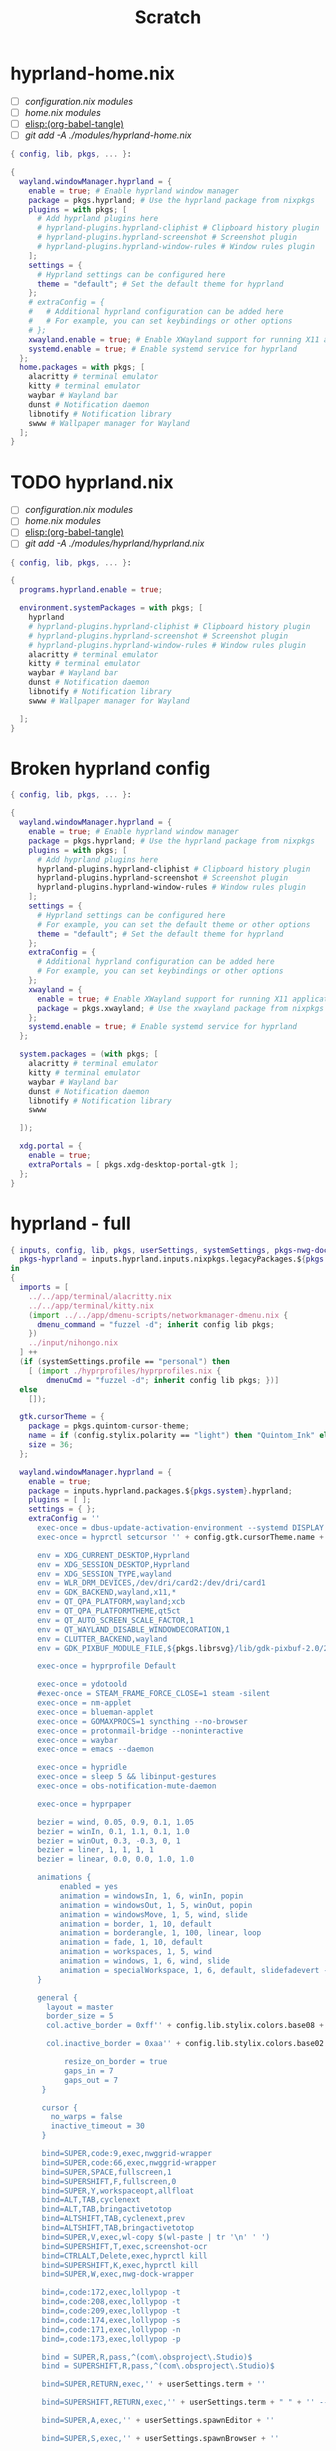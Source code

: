 #+title: Scratch

* hyprland-home.nix

- [ ] [[*configuration.nix modules][configuration.nix modules]]
- [ ] [[*home.nix modules][home.nix modules]]
- [ ] [[elisp:(org-babel-tangle)]]
- [ ] [[git add -A ./modules/hyprland-home.nix]]
#+begin_src nix :tangle ./modules/hyprland/hyprland-home.nix
{ config, lib, pkgs, ... }:

{
  wayland.windowManager.hyprland = {
    enable = true; # Enable hyprland window manager
    package = pkgs.hyprland; # Use the hyprland package from nixpkgs
    plugins = with pkgs; [
      # Add hyprland plugins here
      # hyprland-plugins.hyprland-cliphist # Clipboard history plugin
      # hyprland-plugins.hyprland-screenshot # Screenshot plugin
      # hyprland-plugins.hyprland-window-rules # Window rules plugin
    ];
    settings = {
      # Hyprland settings can be configured here
      theme = "default"; # Set the default theme for hyprland
    };
    # extraConfig = {
    #   # Additional hyprland configuration can be added here
    #   # For example, you can set keybindings or other options
    # };
    xwayland.enable = true; # Enable XWayland support for running X11 applications
    systemd.enable = true; # Enable systemd service for hyprland
  };
  home.packages = with pkgs; [
    alacritty # terminal emulator
    kitty # terminal emulator
    waybar # Wayland bar
    dunst # Notification daemon
    libnotify # Notification library
    swww # Wallpaper manager for Wayland
  ];
}
#+end_src



* TODO hyprland.nix
- [ ] [[*configuration.nix modules][configuration.nix modules]]
- [ ] [[*home.nix modules][home.nix modules]]
- [ ] [[elisp:(org-babel-tangle)]]
- [ ] [[git add -A ./modules/hyprland/hyprland.nix]]

#+begin_src nix :tangle ./modules/hyprland/hyprland.nix
{ config, lib, pkgs, ... }:

{
  programs.hyprland.enable = true;

  environment.systemPackages = with pkgs; [
    hyprland
    # hyprland-plugins.hyprland-cliphist # Clipboard history plugin
    # hyprland-plugins.hyprland-screenshot # Screenshot plugin
    # hyprland-plugins.hyprland-window-rules # Window rules plugin
    alacritty # terminal emulator
    kitty # terminal emulator
    waybar # Wayland bar
    dunst # Notification daemon
    libnotify # Notification library
    swww # Wallpaper manager for Wayland

  ];
}

#+end_src
* Broken hyprland config
#+begin_src nix
{ config, lib, pkgs, ... }:

{
  wayland.windowManager.hyprland = {
    enable = true; # Enable hyprland window manager
    package = pkgs.hyprland; # Use the hyprland package from nixpkgs
    plugins = with pkgs; [
      # Add hyprland plugins here
      hyprland-plugins.hyprland-cliphist # Clipboard history plugin
      hyprland-plugins.hyprland-screenshot # Screenshot plugin
      hyprland-plugins.hyprland-window-rules # Window rules plugin
    ];
    settings = {
      # Hyprland settings can be configured here
      # For example, you can set the default theme or other options
      theme = "default"; # Set the default theme for hyprland
    };
    extraConfig = {
      # Additional hyprland configuration can be added here
      # For example, you can set keybindings or other options
    };
    xwayland = {
      enable = true; # Enable XWayland support for running X11 applications
      package = pkgs.xwayland; # Use the xwayland package from nixpkgs
    };
    systemd.enable = true; # Enable systemd service for hyprland
  };

  system.packages = (with pkgs; [
    alacritty # terminal emulator
    kitty # terminal emulator
    waybar # Wayland bar
    dunst # Notification daemon
    libnotify # Notification library
    swww

  ]);

  xdg.portal = {
    enable = true;
    extraPortals = [ pkgs.xdg-desktop-portal-gtk ];
  };
}
#+end_src

* hyprland - full
# #+begin_src nix :tangle ./modules/wm/hyprland.nix
#+begin_src nix
{ inputs, config, lib, pkgs, userSettings, systemSettings, pkgs-nwg-dock-hyprland, ... }: let
  pkgs-hyprland = inputs.hyprland.inputs.nixpkgs.legacyPackages.${pkgs.stdenv.hostPlatform.system};
in
{
  imports = [
    ../../app/terminal/alacritty.nix
    ../../app/terminal/kitty.nix
    (import ../../app/dmenu-scripts/networkmanager-dmenu.nix {
      dmenu_command = "fuzzel -d"; inherit config lib pkgs;
    })
    ../input/nihongo.nix
  ] ++
  (if (systemSettings.profile == "personal") then
    [ (import ./hyprprofiles/hyprprofiles.nix {
        dmenuCmd = "fuzzel -d"; inherit config lib pkgs; })]
  else
    []);

  gtk.cursorTheme = {
    package = pkgs.quintom-cursor-theme;
    name = if (config.stylix.polarity == "light") then "Quintom_Ink" else "Quintom_Snow";
    size = 36;
  };

  wayland.windowManager.hyprland = {
    enable = true;
    package = inputs.hyprland.packages.${pkgs.system}.hyprland;
    plugins = [ ];
    settings = { };
    extraConfig = ''
      exec-once = dbus-update-activation-environment --systemd DISPLAY XAUTHORITY WAYLAND_DISPLAY XDG_SESSION_DESKTOP=Hyprland XDG_CURRENT_DESKTOP=Hyprland XDG_SESSION_TYPE=wayland
      exec-once = hyprctl setcursor '' + config.gtk.cursorTheme.name + " " + builtins.toString config.gtk.cursorTheme.size + ''

      env = XDG_CURRENT_DESKTOP,Hyprland
      env = XDG_SESSION_DESKTOP,Hyprland
      env = XDG_SESSION_TYPE,wayland
      env = WLR_DRM_DEVICES,/dev/dri/card2:/dev/dri/card1
      env = GDK_BACKEND,wayland,x11,*
      env = QT_QPA_PLATFORM,wayland;xcb
      env = QT_QPA_PLATFORMTHEME,qt5ct
      env = QT_AUTO_SCREEN_SCALE_FACTOR,1
      env = QT_WAYLAND_DISABLE_WINDOWDECORATION,1
      env = CLUTTER_BACKEND,wayland
      env = GDK_PIXBUF_MODULE_FILE,${pkgs.librsvg}/lib/gdk-pixbuf-2.0/2.10.0/loaders.cache

      exec-once = hyprprofile Default

      exec-once = ydotoold
      #exec-once = STEAM_FRAME_FORCE_CLOSE=1 steam -silent
      exec-once = nm-applet
      exec-once = blueman-applet
      exec-once = GOMAXPROCS=1 syncthing --no-browser
      exec-once = protonmail-bridge --noninteractive
      exec-once = waybar
      exec-once = emacs --daemon

      exec-once = hypridle
      exec-once = sleep 5 && libinput-gestures
      exec-once = obs-notification-mute-daemon

      exec-once = hyprpaper

      bezier = wind, 0.05, 0.9, 0.1, 1.05
      bezier = winIn, 0.1, 1.1, 0.1, 1.0
      bezier = winOut, 0.3, -0.3, 0, 1
      bezier = liner, 1, 1, 1, 1
      bezier = linear, 0.0, 0.0, 1.0, 1.0

      animations {
           enabled = yes
           animation = windowsIn, 1, 6, winIn, popin
           animation = windowsOut, 1, 5, winOut, popin
           animation = windowsMove, 1, 5, wind, slide
           animation = border, 1, 10, default
           animation = borderangle, 1, 100, linear, loop
           animation = fade, 1, 10, default
           animation = workspaces, 1, 5, wind
           animation = windows, 1, 6, wind, slide
           animation = specialWorkspace, 1, 6, default, slidefadevert -50%
      }

      general {
        layout = master
        border_size = 5
        col.active_border = 0xff'' + config.lib.stylix.colors.base08 + " " + ''0xff'' + config.lib.stylix.colors.base09 + " " + ''0xff'' + config.lib.stylix.colors.base0A + " " + ''0xff'' + config.lib.stylix.colors.base0B + " " + ''0xff'' + config.lib.stylix.colors.base0C + " " + ''0xff'' + config.lib.stylix.colors.base0D + " " + ''0xff'' + config.lib.stylix.colors.base0E + " " + ''0xff'' + config.lib.stylix.colors.base0F + " " + ''270deg

        col.inactive_border = 0xaa'' + config.lib.stylix.colors.base02 + ''

            resize_on_border = true
            gaps_in = 7
            gaps_out = 7
       }

       cursor {
         no_warps = false
         inactive_timeout = 30
       }

       bind=SUPER,code:9,exec,nwggrid-wrapper
       bind=SUPER,code:66,exec,nwggrid-wrapper
       bind=SUPER,SPACE,fullscreen,1
       bind=SUPERSHIFT,F,fullscreen,0
       bind=SUPER,Y,workspaceopt,allfloat
       bind=ALT,TAB,cyclenext
       bind=ALT,TAB,bringactivetotop
       bind=ALTSHIFT,TAB,cyclenext,prev
       bind=ALTSHIFT,TAB,bringactivetotop
       bind=SUPER,V,exec,wl-copy $(wl-paste | tr '\n' ' ')
       bind=SUPERSHIFT,T,exec,screenshot-ocr
       bind=CTRLALT,Delete,exec,hyprctl kill
       bind=SUPERSHIFT,K,exec,hyprctl kill
       bind=SUPER,W,exec,nwg-dock-wrapper

       bind=,code:172,exec,lollypop -t
       bind=,code:208,exec,lollypop -t
       bind=,code:209,exec,lollypop -t
       bind=,code:174,exec,lollypop -s
       bind=,code:171,exec,lollypop -n
       bind=,code:173,exec,lollypop -p

       bind = SUPER,R,pass,^(com\.obsproject\.Studio)$
       bind = SUPERSHIFT,R,pass,^(com\.obsproject\.Studio)$

       bind=SUPER,RETURN,exec,'' + userSettings.term + ''

       bind=SUPERSHIFT,RETURN,exec,'' + userSettings.term + " " + '' --class float_term

       bind=SUPER,A,exec,'' + userSettings.spawnEditor + ''

       bind=SUPER,S,exec,'' + userSettings.spawnBrowser + ''

       bind=SUPERCTRL,S,exec,container-open # qutebrowser only

       bind=SUPERCTRL,P,pin

       bind=SUPER,code:47,exec,fuzzel
       bind=SUPER,X,exec,fnottctl dismiss
       bind=SUPERSHIFT,X,exec,fnottctl dismiss all
       bind=SUPER,Q,killactive
       bind=SUPERSHIFT,Q,exit
       bindm=SUPER,mouse:272,movewindow
       bindm=SUPER,mouse:273,resizewindow
       bind=SUPER,T,togglefloating
       bind=SUPER,G,exec,hyprctl dispatch focusworkspaceoncurrentmonitor 9 && pegasus-fe;
       bind=,code:148,exec,''+ userSettings.term + " "+''-e numbat

       bind=,code:107,exec,grim -g "$(slurp)"
       bind=SHIFT,code:107,exec,grim -g "$(slurp -o)"
       bind=SUPER,code:107,exec,grim
       bind=CTRL,code:107,exec,grim -g "$(slurp)" - | wl-copy
       bind=SHIFTCTRL,code:107,exec,grim -g "$(slurp -o)" - | wl-copy
       bind=SUPERCTRL,code:107,exec,grim - | wl-copy

       bind=,code:122,exec,swayosd-client --output-volume lower
       bind=,code:123,exec,swayosd-client --output-volume raise
       bind=,code:121,exec,swayosd-client --output-volume mute-toggle
       bind=,code:256,exec,swayosd-client --output-volume mute-toggle
       bind=SHIFT,code:122,exec,swayosd-client --output-volume lower
       bind=SHIFT,code:123,exec,swayosd-client --output-volume raise
       bind=,code:232,exec,swayosd-client --brightness lower
       bind=,code:233,exec,swayosd-client --brightness raise
       bind=,code:237,exec,brightnessctl --device='asus::kbd_backlight' set 1-
       bind=,code:238,exec,brightnessctl --device='asus::kbd_backlight' set +1
       bind=,code:255,exec,airplane-mode
       bind=SUPER,C,exec,wl-copy $(hyprpicker)

       bind=SUPERSHIFT,S,exec,systemctl suspend
       bindl=,switch:on:Lid Switch,exec,loginctl lock-session
       bind=SUPERCTRL,L,exec,loginctl lock-session

       bind=SUPER,H,movefocus,l
       bind=SUPER,J,movefocus,d
       bind=SUPER,K,movefocus,u
       bind=SUPER,L,movefocus,r

       bind=SUPERSHIFT,H,movewindow,l
       bind=SUPERSHIFT,J,movewindow,d
       bind=SUPERSHIFT,K,movewindow,u
       bind=SUPERSHIFT,L,movewindow,r

       bind=SUPER,1,focusworkspaceoncurrentmonitor,1
       bind=SUPER,2,focusworkspaceoncurrentmonitor,2
       bind=SUPER,3,focusworkspaceoncurrentmonitor,3
       bind=SUPER,4,focusworkspaceoncurrentmonitor,4
       bind=SUPER,5,focusworkspaceoncurrentmonitor,5
       bind=SUPER,6,focusworkspaceoncurrentmonitor,6
       bind=SUPER,7,focusworkspaceoncurrentmonitor,7
       bind=SUPER,8,focusworkspaceoncurrentmonitor,8
       bind=SUPER,9,focusworkspaceoncurrentmonitor,9

       bind=SUPERCTRL,right,exec,hyprnome
       bind=SUPERCTRL,left,exec,hyprnome --previous
       bind=SUPERSHIFT,right,exec,hyprnome --move
       bind=SUPERSHIFT,left,exec,hyprnome --previous --move

       bind=SUPERSHIFT,1,movetoworkspace,1
       bind=SUPERSHIFT,2,movetoworkspace,2
       bind=SUPERSHIFT,3,movetoworkspace,3
       bind=SUPERSHIFT,4,movetoworkspace,4
       bind=SUPERSHIFT,5,movetoworkspace,5
       bind=SUPERSHIFT,6,movetoworkspace,6
       bind=SUPERSHIFT,7,movetoworkspace,7
       bind=SUPERSHIFT,8,movetoworkspace,8
       bind=SUPERSHIFT,9,movetoworkspace,9

       bind=SUPER,Z,exec,if hyprctl clients | grep scratch_term; then echo "scratch_term respawn not needed"; else alacritty --class scratch_term; fi
       bind=SUPER,Z,togglespecialworkspace,scratch_term
       bind=SUPER,F,exec,if hyprctl clients | grep scratch_ranger; then echo "scratch_ranger respawn not needed"; else kitty --class scratch_ranger -e ranger; fi
       bind=SUPER,F,togglespecialworkspace,scratch_ranger
       bind=SUPER,N,exec,if hyprctl clients | grep scratch_numbat; then echo "scratch_ranger respawn not needed"; else alacritty --class scratch_numbat -e numbat; fi
       bind=SUPER,N,togglespecialworkspace,scratch_numbat
       bind=SUPER,M,exec,if hyprctl clients | grep lollypop; then echo "scratch_ranger respawn not needed"; else lollypop; fi
       bind=SUPER,M,togglespecialworkspace,scratch_music
       bind=SUPER,B,exec,if hyprctl clients | grep scratch_btm; then echo "scratch_ranger respawn not needed"; else alacritty --class scratch_btm -e btm; fi
       bind=SUPER,B,togglespecialworkspace,scratch_btm
       bind=SUPER,D,exec,if hyprctl clients | grep Element; then echo "scratch_ranger respawn not needed"; else element-desktop; fi
       bind=SUPER,D,togglespecialworkspace,scratch_element
       bind=SUPER,code:172,exec,togglespecialworkspace,scratch_pavucontrol
       bind=SUPER,code:172,exec,if hyprctl clients | grep pavucontrol; then echo "scratch_ranger respawn not needed"; else pavucontrol; fi

       $scratchpadsize = size 80% 85%

       $scratch_term = class:^(scratch_term)$
       windowrulev2 = float,$scratch_term
       windowrulev2 = $scratchpadsize,$scratch_term
       windowrulev2 = workspace special:scratch_term ,$scratch_term
       windowrulev2 = center,$scratch_term

       $float_term = class:^(float_term)$
       windowrulev2 = float,$float_term
       windowrulev2 = center,$float_term

       $scratch_ranger = class:^(scratch_ranger)$
       windowrulev2 = float,$scratch_ranger
       windowrulev2 = $scratchpadsize,$scratch_ranger
       windowrulev2 = workspace special:scratch_ranger silent,$scratch_ranger
       windowrulev2 = center,$scratch_ranger

       $scratch_numbat = class:^(scratch_numbat)$
       windowrulev2 = float,$scratch_numbat
       windowrulev2 = $scratchpadsize,$scratch_numbat
       windowrulev2 = workspace special:scratch_numbat silent,$scratch_numbat
       windowrulev2 = center,$scratch_numbat

       $scratch_btm = class:^(scratch_btm)$
       windowrulev2 = float,$scratch_btm
       windowrulev2 = $scratchpadsize,$scratch_btm
       windowrulev2 = workspace special:scratch_btm silent,$scratch_btm
       windowrulev2 = center,$scratch_btm

       windowrulev2 = float,class:^(Element)$
       windowrulev2 = size 85% 90%,class:^(Element)$
       windowrulev2 = workspace special:scratch_element silent,class:^(Element)$
       windowrulev2 = center,class:^(Element)$

       windowrulev2 = float,class:^(lollypop)$
       windowrulev2 = size 85% 90%,class:^(lollypop)$
       windowrulev2 = workspace special:scratch_music silent,class:^(lollypop)$
       windowrulev2 = center,class:^(lollypop)$

       $savetodisk = title:^(Save to Disk)$
       windowrulev2 = float,$savetodisk
       windowrulev2 = size 70% 75%,$savetodisk
       windowrulev2 = center,$savetodisk

       $pavucontrol = class:^(org.pulseaudio.pavucontrol)$
       windowrulev2 = float,$pavucontrol
       windowrulev2 = size 86% 40%,$pavucontrol
       windowrulev2 = move 50% 6%,$pavucontrol
       windowrulev2 = workspace special silent,$pavucontrol
       windowrulev2 = opacity 0.80,$pavucontrol

       $miniframe = title:\*Minibuf.*
       windowrulev2 = float,$miniframe
       windowrulev2 = size 64% 50%,$miniframe
       windowrulev2 = move 18% 25%,$miniframe
       windowrulev2 = animation popin 1 20,$miniframe

       windowrulev2 = float,class:^(pokefinder)$
       windowrulev2 = float,class:^(Waydroid)$

       windowrulev2 = float,title:^(Blender Render)$
       windowrulev2 = size 86% 85%,title:^(Blender Render)$
       windowrulev2 = center,title:^(Blender Render)$
       windowrulev2 = float,class:^(org.inkscape.Inkscape)$
       windowrulev2 = float,class:^(pinta)$
       windowrulev2 = float,class:^(krita)$
       windowrulev2 = float,class:^(Gimp)
       windowrulev2 = float,class:^(Gimp)
       windowrulev2 = float,class:^(libresprite)$

       windowrulev2 = opacity 0.80,title:ORUI

       windowrulev2 = opacity 1.0,class:^(org.qutebrowser.qutebrowser),fullscreen:1
       windowrulev2 = opacity 0.85,class:^(Element)$
       windowrulev2 = opacity 0.85,class:^(Logseq)$
       windowrulev2 = opacity 0.85,class:^(lollypop)$
       windowrulev2 = opacity 1.0,class:^(Brave-browser),fullscreen:1
       windowrulev2 = opacity 1.0,class:^(librewolf),fullscreen:1
       windowrulev2 = opacity 0.85,title:^(My Local Dashboard Awesome Homepage - qutebrowser)$
       windowrulev2 = opacity 0.85,title:\[.*\] - My Local Dashboard Awesome Homepage
       windowrulev2 = opacity 0.85,class:^(org.keepassxc.KeePassXC)$
       windowrulev2 = opacity 0.85,class:^(org.gnome.Nautilus)$
       windowrulev2 = opacity 0.85,class:^(org.gnome.Nautilus)$

       windowrulev2 = opacity 0.85,initialTitle:^(Notes)$,initialClass:^(Brave-browser)$

       layerrule = blur,waybar
       layerrule = xray,waybar
       blurls = waybar
       layerrule = blur,launcher # fuzzel
       blurls = launcher # fuzzel
       layerrule = blur,gtk-layer-shell
       layerrule = xray,gtk-layer-shell
       blurls = gtk-layer-shell
       layerrule = blur,~nwggrid
       layerrule = xray 1,~nwggrid
       layerrule = animation fade,~nwggrid
       blurls = ~nwggrid

       bind=SUPER,equal, exec, hyprctl keyword cursor:zoom_factor "$(hyprctl getoption cursor:zoom_factor | grep float | awk '{print $2 + 0.5}')"
       bind=SUPER,minus, exec, hyprctl keyword cursor:zoom_factor "$(hyprctl getoption cursor:zoom_factor | grep float | awk '{print $2 - 0.5}')"

       bind=SUPER,I,exec,networkmanager_dmenu
       bind=SUPER,P,exec,keepmenu
       bind=SUPERSHIFT,P,exec,hyprprofile-dmenu
       bind=SUPERCTRL,R,exec,phoenix refresh

       # 3 monitor setup
       monitor=eDP-1,1920x1080@300,900x1080,1
       monitor=HDMI-A-1,1920x1080,1920x0,1
       monitor=DP-1,1920x1080,0x0,1

       # hdmi tv
       #monitor=eDP-1,1920x1080,1920x0,1
       #monitor=HDMI-A-1,1920x1080,0x0,1

       # hdmi work projector
       #monitor=eDP-1,1920x1080,1920x0,1
       #monitor=HDMI-A-1,1920x1200,0x0,1

       xwayland {
         force_zero_scaling = true
       }

       binds {
         movefocus_cycles_fullscreen = false
       }

       input {
         kb_layout = us
         kb_options = caps:escape
         repeat_delay = 350
         repeat_rate = 50
         accel_profile = adaptive
         follow_mouse = 2
         float_switch_override_focus = 0
       }

       misc {
         disable_hyprland_logo = true
         mouse_move_enables_dpms = true
         enable_swallow = true
         swallow_regex = (scratch_term)|(Alacritty)|(kitty)
         font_family = '' + userSettings.font + ''

       }
       decoration {
         rounding = 8
         dim_special = 0.0
         blur {
           enabled = true
           size = 5
           passes = 2
           ignore_opacity = true
           contrast = 1.17
           brightness = '' + (if (config.stylix.polarity == "dark") then "0.8" else "1.25") + ''

           xray = true
           special = true
           popups = true
         }
       }

    '';
    xwayland = { enable = true; };
    systemd.enable = true;
  };

  home.packages = (with pkgs; [
    alacritty
    kitty
    feh
    killall
    polkit_gnome
    nwg-launchers
    papirus-icon-theme
    (pkgs.writeScriptBin "nwggrid-wrapper" ''
      #!/bin/sh
      if pgrep -x "nwggrid-server" > /dev/null
      then
        nwggrid -client
      else
        GDK_PIXBUF_MODULE_FILE=${pkgs.librsvg}/lib/gdk-pixbuf-2.0/2.10.0/loaders.cache nwggrid-server -layer-shell-exclusive-zone -1 -g adw-gtk3 -o 0.55 -b ${config.lib.stylix.colors.base00}
      fi
    '')
    libva-utils
    libinput-gestures
    gsettings-desktop-schemas
    (pkgs.makeDesktopItem {
      name = "nwggrid";
      desktopName = "Application Launcher";
      exec = "nwggrid-wrapper";
      terminal = false;
      type = "Application";
      noDisplay = true;
      icon = "/home/"+userSettings.username+"/.local/share/pixmaps/hyprland-logo-stylix.svg";
    })
    (hyprnome.override (oldAttrs: {
        rustPlatform = oldAttrs.rustPlatform // {
          buildRustPackage = args: oldAttrs.rustPlatform.buildRustPackage (args // {
            pname = "hyprnome";
            version = "unstable-2024-05-06";
            src = fetchFromGitHub {
              owner = "donovanglover";
              repo = "hyprnome";
              rev = "f185e6dbd7cfcb3ecc11471fab7d2be374bd5b28";
              hash = "sha256-tmko/bnGdYOMTIGljJ6T8d76NPLkHAfae6P6G2Aa2Qo=";
            };
            cargoDeps = oldAttrs.cargoDeps.overrideAttrs (oldAttrs: rec {
              name = "${pname}-vendor.tar.gz";
              inherit src;
              outputHash = "sha256-cQwAGNKTfJTnXDI3IMJQ2583NEIZE7GScW7TsgnKrKs=";
            });
            cargoHash = "sha256-cQwAGNKTfJTnXDI3IMJQ2583NEIZE7GScW7TsgnKrKs=";
          });
        };
     })
    )
    gnome.zenity
    wlr-randr
    wtype
    ydotool
    wl-clipboard
    hyprland-protocols
    hyprpicker
    inputs.hyprlock.packages.${pkgs.system}.default
    hypridle
    hyprpaper
    fnott
    keepmenu
    pinentry-gnome3
    wev
    grim
    slurp
    libsForQt5.qt5.qtwayland
    qt6.qtwayland
    xdg-utils
    xdg-desktop-portal
    xdg-desktop-portal-gtk
    xdg-desktop-portal-hyprland
    wlsunset
    pavucontrol
    pamixer
    tesseract4
    (pkgs.writeScriptBin "screenshot-ocr" ''
      #!/bin/sh
      imgname="/tmp/screenshot-ocr-$(date +%Y%m%d%H%M%S).png"
      txtname="/tmp/screenshot-ocr-$(date +%Y%m%d%H%M%S)"
      txtfname=$txtname.txt
      grim -g "$(slurp)" $imgname;
      tesseract $imgname $txtname;
      wl-copy -n < $txtfname
    '')
    (pkgs.writeScriptBin "nwg-dock-wrapper" ''
      #!/bin/sh
      if pgrep -x ".nwg-dock-hyprl" > /dev/null
      then
        nwg-dock-hyprland
      else
        nwg-dock-hyprland -f -x -i 64 -nolauncher -a start -ml 8 -mr 8 -mb 8
      fi
    '')
    (pkgs.writeScriptBin "sct" ''
      #!/bin/sh
      killall wlsunset &> /dev/null;
      if [ $# -eq 1 ]; then
        temphigh=$(( $1 + 1 ))
        templow=$1
        wlsunset -t $templow -T $temphigh &> /dev/null &
      else
        killall wlsunset &> /dev/null;
      fi
    '')
    (pkgs.writeScriptBin "obs-notification-mute-daemon" ''
      #!/bin/sh
      while true; do
        if pgrep -x .obs-wrapped > /dev/null;
          then
            pkill -STOP fnott;
          else
            pkill -CONT fnott;
        fi
        sleep 10;
      done
    '')
    (pkgs.writeScriptBin "suspend-unless-render" ''
      #!/bin/sh
      if pgrep -x nixos-rebuild > /dev/null || pgrep -x home-manager > /dev/null || pgrep -x kdenlive > /dev/null || pgrep -x FL64.exe > /dev/null || pgrep -x blender > /dev/null || pgrep -x flatpak > /dev/null;
      then echo "Shouldn't suspend"; sleep 10; else echo "Should suspend"; systemctl suspend; fi
    '')
    ])
  ++
  (with pkgs-hyprland; [ ])
  ++ (with pkgs-nwg-dock-hyprland; [
    (nwg-dock-hyprland.overrideAttrs (oldAttrs: {
      patches = ./patches/noactiveclients.patch;
    }))
  ]);
  home.file.".local/share/pixmaps/hyprland-logo-stylix.svg".source =
    config.lib.stylix.colors {
      template = builtins.readFile ../../pkgs/hyprland-logo-stylix.svg.mustache;
      extension = "svg";
    };
  home.file.".config/nwg-dock-hyprland/style.css".text = ''
    window {
      background: rgba(''+config.lib.stylix.colors.base00-rgb-r+'',''+config.lib.stylix.colors.base00-rgb-g+'',''+config.lib.stylix.colors.base00-rgb-b+'',0.0);
      border-radius: 20px;
      padding: 4px;
      margin-left: 4px;
      margin-right: 4px;
      border-style: none;
    }

    #box {
      /* Define attributes of the box surrounding icons here */
      padding: 10px;
      background: rgba(''+config.lib.stylix.colors.base00-rgb-r+'',''+config.lib.stylix.colors.base00-rgb-g+'',''+config.lib.stylix.colors.base00-rgb-b+'',0.55);
      border-radius: 20px;
      padding: 4px;
      margin-left: 4px;
      margin-right: 4px;
      border-style: none;
    }
    button {
      border-radius: 10px;
      padding: 4px;
      margin-left: 4px;
      margin-right: 4px;
      background: rgba(''+config.lib.stylix.colors.base03-rgb-r+'',''+config.lib.stylix.colors.base03-rgb-g+'',''+config.lib.stylix.colors.base03-rgb-b+'',0.55);
      color: #''+config.lib.stylix.colors.base07+'';
      font-size: 12px
    }

    button:hover {
      background: rgba(''+config.lib.stylix.colors.base04-rgb-r+'',''+config.lib.stylix.colors.base04-rgb-g+'',''+config.lib.stylix.colors.base04-rgb-b+'',0.55);
    }

  '';
  home.file.".config/nwg-dock-pinned".text = ''
    nwggrid
    Alacritty
    neovide
    qutebrowser
    brave-browser
    writer
    impress
    calc
    draw
    krita
    xournalpp
    obs
    kdenlive
    flstudio
    blender
    openscad
    Cura
    virt-manager
  '';
  home.file.".config/hypr/hypridle.conf".text = ''
    general {
      lock_cmd = pgrep hyprlock || hyprlock
      before_sleep_cmd = loginctl lock-session
      ignore_dbus_inhibit = false
    }

    # FIXME memory leak fries computer inbetween dpms off and suspend
    #listener {
    #  timeout = 150 # in seconds
    #  on-timeout = hyprctl dispatch dpms off
    #  on-resume = hyprctl dispatch dpms on
    #}
    listener {
      timeout = 165 # in seconds
      on-timeout = loginctl lock-session
    }
    listener {
      timeout = 180 # in seconds
      #timeout = 5400 # in seconds
      on-timeout = systemctl suspend
      on-resume = hyprctl dispatch dpms on
    }
  '';
  home.file.".config/hypr/hyprlock.conf".text = ''
    background {
      monitor =
      path = screenshot

      # all these options are taken from hyprland, see https://wiki.hyprland.org/Configuring/Variables/#blur for explanations
      blur_passes = 4
      blur_size = 5
      noise = 0.0117
      contrast = 0.8916
      brightness = 0.8172
      vibrancy = 0.1696
      vibrancy_darkness = 0.0
    }

    # doesn't work yet
    image {
      monitor =
      path = /home/emmet/.dotfiles/user/wm/hyprland/nix-dark.png
      size = 150 # lesser side if not 1:1 ratio
      rounding = -1 # negative values mean circle
      border_size = 0
      rotate = 0 # degrees, counter-clockwise

      position = 0, 200
      halign = center
      valign = center
    }

    input-field {
      monitor =
      size = 200, 50
      outline_thickness = 3
      dots_size = 0.33 # Scale of input-field height, 0.2 - 0.8
      dots_spacing = 0.15 # Scale of dots' absolute size, 0.0 - 1.0
      dots_center = false
      dots_rounding = -1 # -1 default circle, -2 follow input-field rounding
      outer_color = rgb(''+config.lib.stylix.colors.base07-rgb-r+'',''+config.lib.stylix.colors.base07-rgb-g+'', ''+config.lib.stylix.colors.base07-rgb-b+'')
      inner_color = rgb(''+config.lib.stylix.colors.base00-rgb-r+'',''+config.lib.stylix.colors.base00-rgb-g+'', ''+config.lib.stylix.colors.base00-rgb-b+'')
      font_color = rgb(''+config.lib.stylix.colors.base07-rgb-r+'',''+config.lib.stylix.colors.base07-rgb-g+'', ''+config.lib.stylix.colors.base07-rgb-b+'')
      fade_on_empty = true
      fade_timeout = 1000 # Milliseconds before fade_on_empty is triggered.
      placeholder_text = <i>Input Password...</i> # Text rendered in the input box when it's empty.
      hide_input = false
      rounding = -1 # -1 means complete rounding (circle/oval)
      check_color = rgb(''+config.lib.stylix.colors.base0A-rgb-r+'',''+config.lib.stylix.colors.base0A-rgb-g+'', ''+config.lib.stylix.colors.base0A-rgb-b+'')
      fail_color = rgb(''+config.lib.stylix.colors.base08-rgb-r+'',''+config.lib.stylix.colors.base08-rgb-g+'', ''+config.lib.stylix.colors.base08-rgb-b+'')
      fail_text = <i>$FAIL <b>($ATTEMPTS)</b></i> # can be set to empty
      fail_transition = 300 # transition time in ms between normal outer_color and fail_color
      capslock_color = -1
      numlock_color = -1
      bothlock_color = -1 # when both locks are active. -1 means don't change outer color (same for above)
      invert_numlock = false # change color if numlock is off
      swap_font_color = false # see below

      position = 0, -20
      halign = center
      valign = center
    }

    label {
      monitor =
      text = Hello, Emmet
      color = rgb(''+config.lib.stylix.colors.base07-rgb-r+'',''+config.lib.stylix.colors.base07-rgb-g+'', ''+config.lib.stylix.colors.base07-rgb-b+'')
      font_size = 25
      font_family = ''+userSettings.font+''

      rotate = 0 # degrees, counter-clockwise

      position = 0, 160
      halign = center
      valign = center
    }

    label {
      monitor =
      text = $TIME
      color = rgb(''+config.lib.stylix.colors.base07-rgb-r+'',''+config.lib.stylix.colors.base07-rgb-g+'', ''+config.lib.stylix.colors.base07-rgb-b+'')
      font_size = 20
      font_family = Intel One Mono
      rotate = 0 # degrees, counter-clockwise

      position = 0, 80
      halign = center
      valign = center
    }
  '';
  services.swayosd.enable = true;
  services.swayosd.topMargin = 0.5;
  programs.waybar = {
    enable = true;
    package = pkgs.waybar.overrideAttrs (oldAttrs: {
      postPatch = ''
        # use hyprctl to switch workspaces
        sed -i 's/zext_workspace_handle_v1_activate(workspace_handle_);/const std::string command = "hyprctl dispatch focusworkspaceoncurrentmonitor " + std::to_string(id());\n\tsystem(command.c_str());/g' src/modules/wlr/workspace_manager.cpp
        sed -i 's/gIPC->getSocket1Reply("dispatch workspace " + std::to_string(id()));/gIPC->getSocket1Reply("dispatch focusworkspaceoncurrentmonitor " + std::to_string(id()));/g' src/modules/hyprland/workspaces.cpp
      '';
      patches = [./patches/waybarpaupdate.patch ./patches/waybarbatupdate.patch];
    });
    settings = {
      mainBar = {
        layer = "top";
        position = "top";
        height = 35;
        margin = "7 7 3 7";
        spacing = 2;

        modules-left = [ "group/power" "group/battery" "group/backlight" "group/cpu" "group/memory" "group/pulseaudio" "keyboard-state" ];
        modules-center = [ "custom/hyprprofile" "hyprland/workspaces" ];
        modules-right = [ "group/time" "idle_inhibitor" "tray" ];

        "custom/os" = {
          "format" = " {} ";
          "exec" = ''echo "" '';
          "interval" = "once";
          "on-click" = "nwggrid-wrapper";
          "tooltip" = false;
        };
        "group/power" = {
            "orientation" = "horizontal";
            "drawer" = {
                "transition-duration" = 500;
                "children-class" = "not-power";
                "transition-left-to-right" = true;
            };
            "modules" = [
                "custom/os"
                "custom/hyprprofileicon"
                "custom/lock"
                "custom/quit"
                "custom/power"
                "custom/reboot"
            ];
        };
        "custom/quit" = {
            "format" = "󰍃";
            "tooltip" = false;
            "on-click" = "hyprctl dispatch exit";
        };
        "custom/lock" = {
            "format" = "󰍁";
            "tooltip" = false;
            "on-click" = "hyprlock";
        };
        "custom/reboot" = {
            "format" = "󰜉";
            "tooltip" = false;
            "on-click" = "reboot";
        };
        "custom/power" = {
            "format" = "󰐥";
            "tooltip" = false;
            "on-click" = "shutdown now";
        };
        "custom/hyprprofileicon" = {
          "format" = "󱙋";
          "on-click" = "hyprprofile-dmenu";
          "tooltip" = false;
        };
        "custom/hyprprofile" = {
          "format" = " {}";
          "exec" = ''cat ~/.hyprprofile'';
          "interval" = 3;
          "on-click" = "hyprprofile-dmenu";
        };
        "keyboard-state" = {
          "numlock" = true;
          "format" = "{icon}";
          "format-icons" = {
            "locked" = "󰎠 ";
            "unlocked" = "󱧓 ";
          };
        };
        "hyprland/workspaces" = {
          "format" = "{icon}";
          "format-icons" = {
            "1" = "󱚌";
            "2" = "󰖟";
            "3" = "";
            "4" = "󰎄";
            "5" = "󰋩";
            "6" = "";
            "7" = "󰄖";
            "8" = "󰑴";
            "9" = "󱎓";
            "scratch_term" = "_";
            "scratch_ranger" = "_󰴉";
            "scratch_music" = "_";
            "scratch_btm" = "_";
            "scratch_pavucontrol" = "_󰍰";
          };
          "on-click" = "activate";
          "on-scroll-up" = "hyprnome";
          "on-scroll-down" = "hyprnome --previous";
          "all-outputs" = false;
          "active-only" = false;
          "ignore-workspaces" = ["scratch" "-"];
          "show-special" = false;
        };

        "idle_inhibitor" = {
          format = "{icon}";
          format-icons = {
            activated = "󰅶";
            deactivated = "󰾪";
          };
        };
        tray = {
          #"icon-size" = 21;
          "spacing" = 10;
        };
        "clock#time" = {
          "interval" = 1;
          "format" = "{:%I:%M:%S %p}";
          "timezone" = "America/Chicago";
          "tooltip-format" = ''
            <big>{:%Y %B}</big>
            <tt><small>{calendar}</small></tt>'';
        };
        "clock#date" = {
          "interval" = 1;
          "format" = "{:%a %Y-%m-%d}";
          "timezone" = "America/Chicago";
          "tooltip-format" = ''
            <big>{:%Y %B}</big>
            <tt><small>{calendar}</small></tt>'';
        };
        "group/time" = {
          "orientation" = "horizontal";
          "drawer" = {
            "transition-duration" = 500;
            "transition-left-to-right" = false;
          };
          "modules" = [ "clock#time" "clock#date" ];
        };

        cpu = { "format" = "󰍛"; };
        "cpu#text" = { "format" = "{usage}%"; };
        "group/cpu" = {
          "orientation" = "horizontal";
          "drawer" = {
            "transition-duration" = 500;
            "transition-left-to-right" = true;
          };
          "modules" = [ "cpu" "cpu#text" ];
        };

        memory = { "format" = ""; };
        "memory#text" = { "format" = "{}%"; };
        "group/memory" = {
          "orientation" = "horizontal";
          "drawer" = {
            "transition-duration" = 500;
            "transition-left-to-right" = true;
          };
          "modules" = [ "memory" "memory#text" ];
        };

        backlight = {
          "format" = "{icon}";
          "format-icons" = [ "" "" "" "" "" "" "" "" "" ];
        };
        "backlight#text" = { "format" = "{percent}%"; };
        "group/backlight" = {
          "orientation" = "horizontal";
          "drawer" = {
            "transition-duration" = 500;
            "transition-left-to-right" = true;
          };
          "modules" = [ "backlight" "backlight#text" ];
        };

        battery = {
          "states" = {
            "good" = 75;
            "warning" = 30;
            "critical" = 15;
          };
          "fullat" = 80;
          "format" = "{icon}";
          "format-charging" = "󰂄";
          "format-plugged" = "󰂄";
          "format-full" = "󰁹";
          "format-icons" = [ "󰁺" "󰁻" "󰁼" "󰁽" "󰁾" "󰁿" "󰂀" "󰂁" "󰂂" "󰁹" ];
          "interval" = 10;
        };
        "battery#text" = {
          "states" = {
            "good" = 75;
            "warning" = 30;
            "critical" = 15;
          };
          "fullat" = 80;
          "format" = "{capacity}%";
        };
        "group/battery" = {
          "orientation" = "horizontal";
          "drawer" = {
            "transition-duration" = 500;
            "transition-left-to-right" = true;
          };
          "modules" = [ "battery" "battery#text" ];
        };
        pulseaudio = {
          "scroll-step" = 1;
          "format" = "{icon}";
          "format-bluetooth" = "{icon}";
          "format-bluetooth-muted" = "󰸈";
          "format-muted" = "󰸈";
          "format-source" = "";
          "format-source-muted" = "";
          "format-icons" = {
            "headphone" = "";
            "hands-free" = "";
            "headset" = "";
            "phone" = "";
            "portable" = "";
            "car" = "";
            "default" = [ "" "" "" ];
          };
          "on-click" = "hyprctl dispatch togglespecialworkspace scratch_pavucontrol; if hyprctl clients | grep pavucontrol; then echo 'scratch_ranger respawn not needed'; else pavucontrol; fi";
        };
        "pulseaudio#text" = {
          "scroll-step" = 1;
          "format" = "{volume}%";
          "format-bluetooth" = "{volume}%";
          "format-bluetooth-muted" = "";
          "format-muted" = "";
          "format-source" = "{volume}%";
          "format-source-muted" = "";
          "on-click" = "hyprctl dispatch togglespecialworkspace scratch_pavucontrol; if hyprctl clients | grep pavucontrol; then echo 'scratch_ranger respawn not needed'; else pavucontrol; fi";
        };
        "group/pulseaudio" = {
          "orientation" = "horizontal";
          "drawer" = {
            "transition-duration" = 500;
            "transition-left-to-right" = true;
          };
          "modules" = [ "pulseaudio" "pulseaudio#text" ];
        };
      };
    };
    style = ''
      * {
          /* `otf-font-awesome` is required to be installed for icons */
          font-family: FontAwesome, ''+userSettings.font+'';

          font-size: 20px;
      }

      window#waybar {
          background-color: rgba('' + config.lib.stylix.colors.base00-rgb-r + "," + config.lib.stylix.colors.base00-rgb-g + "," + config.lib.stylix.colors.base00-rgb-b + "," + ''0.55);
          border-radius: 8px;
          color: #'' + config.lib.stylix.colors.base07 + '';
          transition-property: background-color;
          transition-duration: .2s;
      }

      tooltip {
        color: #'' + config.lib.stylix.colors.base07 + '';
        background-color: rgba('' + config.lib.stylix.colors.base00-rgb-r + "," + config.lib.stylix.colors.base00-rgb-g + "," + config.lib.stylix.colors.base00-rgb-b + "," + ''0.9);
        border-style: solid;
        border-width: 3px;
        border-radius: 8px;
        border-color: #'' + config.lib.stylix.colors.base08 + '';
      }

      tooltip * {
        color: #'' + config.lib.stylix.colors.base07 + '';
        background-color: rgba('' + config.lib.stylix.colors.base00-rgb-r + "," + config.lib.stylix.colors.base00-rgb-g + "," + config.lib.stylix.colors.base00-rgb-b + "," + ''0.0);
      }

      window > box {
          border-radius: 8px;
          opacity: 0.94;
      }

      window#waybar.hidden {
          opacity: 0.2;
      }

      button {
          border: none;
      }

      #custom-hyprprofile {
          color: #'' + config.lib.stylix.colors.base0D + '';
      }

      /* https://github.com/Alexays/Waybar/wiki/FAQ#the-workspace-buttons-have-a-strange-hover-effect */
      button:hover {
          background: inherit;
      }

      #workspaces button {
          padding: 0px 6px;
          background-color: transparent;
          color: #'' + config.lib.stylix.colors.base04 + '';
      }

      #workspaces button:hover {
          color: #'' + config.lib.stylix.colors.base07 + '';
      }

      #workspaces button.active {
          color: #'' + config.lib.stylix.colors.base08 + '';
      }

      #workspaces button.focused {
          color: #'' + config.lib.stylix.colors.base0A + '';
      }

      #workspaces button.visible {
          color: #'' + config.lib.stylix.colors.base05 + '';
      }

      #workspaces button.urgent {
          color: #'' + config.lib.stylix.colors.base09 + '';
      }

      #battery,
      #cpu,
      #memory,
      #disk,
      #temperature,
      #backlight,
      #network,
      #pulseaudio,
      #wireplumber,
      #custom-media,
      #tray,
      #mode,
      #idle_inhibitor,
      #scratchpad,
      #custom-hyprprofileicon,
      #custom-quit,
      #custom-lock,
      #custom-reboot,
      #custom-power,
      #mpd {
          padding: 0 3px;
          color: #'' + config.lib.stylix.colors.base07 + '';
          border: none;
          border-radius: 8px;
      }

      #custom-hyprprofileicon,
      #custom-quit,
      #custom-lock,
      #custom-reboot,
      #custom-power,
      #idle_inhibitor {
          background-color: transparent;
          color: #'' + config.lib.stylix.colors.base04 + '';
      }

      #custom-hyprprofileicon:hover,
      #custom-quit:hover,
      #custom-lock:hover,
      #custom-reboot:hover,
      #custom-power:hover,
      #idle_inhibitor:hover {
          color: #'' + config.lib.stylix.colors.base07 + '';
      }

      #clock, #tray, #idle_inhibitor {
          padding: 0 5px;
      }

      #window,
      #workspaces {
          margin: 0 6px;
      }

      /* If workspaces is the leftmost module, omit left margin */
      .modules-left > widget:first-child > #workspaces {
          margin-left: 0;
      }

      /* If workspaces is the rightmost module, omit right margin */
      .modules-right > widget:last-child > #workspaces {
          margin-right: 0;
      }

      #clock {
          color: #'' + config.lib.stylix.colors.base0D + '';
      }

      #battery {
          color: #'' + config.lib.stylix.colors.base0B + '';
      }

      #battery.charging, #battery.plugged {
          color: #'' + config.lib.stylix.colors.base0C + '';
      }

      @keyframes blink {
          to {
              background-color: #'' + config.lib.stylix.colors.base07 + '';
              color: #'' + config.lib.stylix.colors.base00 + '';
          }
      }

      #battery.critical:not(.charging) {
          background-color: #'' + config.lib.stylix.colors.base08 + '';
          color: #'' + config.lib.stylix.colors.base07 + '';
          animation-name: blink;
          animation-duration: 0.5s;
          animation-timing-function: linear;
          animation-iteration-count: infinite;
          animation-direction: alternate;
      }

      label:focus {
          background-color: #'' + config.lib.stylix.colors.base00 + '';
      }

      #cpu {
          color: #'' + config.lib.stylix.colors.base0D + '';
      }

      #memory {
          color: #'' + config.lib.stylix.colors.base0E + '';
      }

      #disk {
          color: #'' + config.lib.stylix.colors.base0F + '';
      }

      #backlight {
          color: #'' + config.lib.stylix.colors.base0A + '';
      }

      label.numlock {
          color: #'' + config.lib.stylix.colors.base04 + '';
      }

      label.numlock.locked {
          color: #'' + config.lib.stylix.colors.base0F + '';
      }

      #pulseaudio {
          color: #'' + config.lib.stylix.colors.base0C + '';
      }

      #pulseaudio.muted {
          color: #'' + config.lib.stylix.colors.base04 + '';
      }

      #tray > .passive {
          -gtk-icon-effect: dim;
      }

      #tray > .needs-attention {
          -gtk-icon-effect: highlight;
      }

      #idle_inhibitor {
          color: #'' + config.lib.stylix.colors.base04 + '';
      }

      #idle_inhibitor.activated {
          color: #'' + config.lib.stylix.colors.base0F + '';
      }
      '';
  };
  home.file.".config/gtklock/style.css".text = ''
    window {
      background-image: url("''+config.stylix.image+''");
      background-size: auto 100%;
    }
  '';
  home.file.".config/nwg-launchers/nwggrid/style.css".text = ''
    button, label, image {
        background: none;
        border-style: none;
        box-shadow: none;
        color: #'' + config.lib.stylix.colors.base07 + '';

        font-size: 20px;
    }

    button {
        padding: 5px;
        margin: 5px;
        text-shadow: none;
    }

    button:hover {
        background-color: rgba('' + config.lib.stylix.colors.base07-rgb-r + "," + config.lib.stylix.colors.base07-rgb-g + "," + config.lib.stylix.colors.base07-rgb-b + "," + ''0.15);
    }

    button:focus {
        box-shadow: 0 0 10px;
    }

    button:checked {
        background-color: rgba('' + config.lib.stylix.colors.base07-rgb-r + "," + config.lib.stylix.colors.base07-rgb-g + "," + config.lib.stylix.colors.base07-rgb-b + "," + ''0.15);
    }

    #searchbox {
        background: none;
        border-color: #'' + config.lib.stylix.colors.base07 + '';

        color: #'' + config.lib.stylix.colors.base07 + '';

        margin-top: 20px;
        margin-bottom: 20px;

        font-size: 20px;
    }

    #separator {
        background-color: rgba('' + config.lib.stylix.colors.base00-rgb-r + "," + config.lib.stylix.colors.base00-rgb-g + "," + config.lib.stylix.colors.base00-rgb-b + "," + ''0.55);

        color: #'' + config.lib.stylix.colors.base07 + '';
        margin-left: 500px;
        margin-right: 500px;
        margin-top: 10px;
        margin-bottom: 10px
    }

    #description {
        margin-bottom: 20px
    }
  '';
  home.file.".config/nwg-launchers/nwggrid/terminal".text = "alacritty -e";
  home.file.".config/nwg-drawer/drawer.css".text = ''
    window {
        background-color: rgba('' + config.lib.stylix.colors.base00-rgb-r + "," + config.lib.stylix.colors.base00-rgb-g + "," + config.lib.stylix.colors.base00-rgb-b + "," + ''0.55);
        color: #'' + config.lib.stylix.colors.base07 + ''
    }

    /* search entry */
    entry {
        background-color: rgba('' + config.lib.stylix.colors.base01-rgb-r + "," + config.lib.stylix.colors.base01-rgb-g + "," + config.lib.stylix.colors.base01-rgb-b + "," + ''0.45);
    }

    button, image {
        background: none;
        border: none
    }

    button:hover {
        background-color: rgba('' + config.lib.stylix.colors.base02-rgb-r + "," + config.lib.stylix.colors.base02-rgb-g + "," + config.lib.stylix.colors.base02-rgb-b + "," + ''0.45);
    }

    /* in case you wanted to give category buttons a different look */
    #category-button {
        margin: 0 10px 0 10px
    }

    #pinned-box {
        padding-bottom: 5px;
        border-bottom: 1px dotted;
        border-color: #'' + config.lib.stylix.colors.base07 + '';
    }

    #files-box {
        padding: 5px;
        border: 1px dotted gray;
        border-radius: 15px
        border-color: #'' + config.lib.stylix.colors.base07 + '';
    }
  '';

  services.udiskie.enable = true;
  services.udiskie.tray = "always";
  programs.fuzzel.enable = true;
  programs.fuzzel.package = pkgs.fuzzel;
  programs.fuzzel.settings = {
    main = {
      font = userSettings.font + ":size=20";
      dpi-aware = "no";
      show-actions = "yes";
      terminal = "${pkgs.alacritty}/bin/alacritty";
    };
    colors = {
      background = config.lib.stylix.colors.base00 + "bf";
      text = config.lib.stylix.colors.base07 + "ff";
      match = config.lib.stylix.colors.base05 + "ff";
      selection = config.lib.stylix.colors.base08 + "ff";
      selection-text = config.lib.stylix.colors.base00 + "ff";
      selection-match = config.lib.stylix.colors.base05 + "ff";
      border = config.lib.stylix.colors.base08 + "ff";
    };
    border = {
      width = 3;
      radius = 7;
    };
  };
  services.fnott.enable = true;
  services.fnott.settings = {
    main = {
      anchor = "bottom-right";
      stacking-order = "top-down";
      min-width = 400;
      title-font = userSettings.font + ":size=14";
      summary-font = userSettings.font + ":size=12";
      body-font = userSettings.font + ":size=11";
      border-size = 0;
    };
    low = {
      background = config.lib.stylix.colors.base00 + "e6";
      title-color = config.lib.stylix.colors.base03 + "ff";
      summary-color = config.lib.stylix.colors.base03 + "ff";
      body-color = config.lib.stylix.colors.base03 + "ff";
      idle-timeout = 150;
      max-timeout = 30;
      default-timeout = 8;
    };
    normal = {
      background = config.lib.stylix.colors.base00 + "e6";
      title-color = config.lib.stylix.colors.base07 + "ff";
      summary-color = config.lib.stylix.colors.base07 + "ff";
      body-color = config.lib.stylix.colors.base07 + "ff";
      idle-timeout = 150;
      max-timeout = 30;
      default-timeout = 8;
    };
    critical = {
      background = config.lib.stylix.colors.base00 + "e6";
      title-color = config.lib.stylix.colors.base08 + "ff";
      summary-color = config.lib.stylix.colors.base08 + "ff";
      body-color = config.lib.stylix.colors.base08 + "ff";
      idle-timeout = 0;
      max-timeout = 0;
      default-timeout = 0;
    };
  };
}
#+end_src
